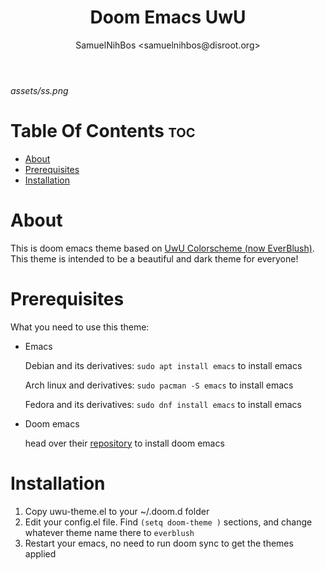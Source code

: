 #+TITLE: Doom Emacs UwU
#+AUTHOR: SamuelNihBos <samuelnihbos@disroot.org>

[[assets/ss.png]]

* Table Of Contents :toc:
- [[#about][About]]
- [[#prerequisites][Prerequisites]]
- [[#installation][Installation]]

* About
This is doom emacs theme based on [[https://github.com/mangeshrex/uwu.vim][UwU Colorscheme (now EverBlush)]]. This theme is intended to be a beautiful and dark theme for everyone!

* Prerequisites
What you need to use this theme:
- Emacs

  Debian and its derivatives: =sudo apt install emacs= to install emacs

  Arch linux and derivatives: =sudo pacman -S emacs= to install emacs

  Fedora and its derivatives: =sudo dnf install emacs= to install emacs

- Doom emacs

  head over their [[https://github.com/hlissner/doom-emacs][repository]] to install doom emacs

* Installation
1. Copy uwu-theme.el to your ~/.doom.d folder
2. Edit your config.el file. Find =(setq doom-theme )= sections, and change whatever theme name there to =everblush=
3. Restart your emacs, no need to run doom sync to get the themes applied
